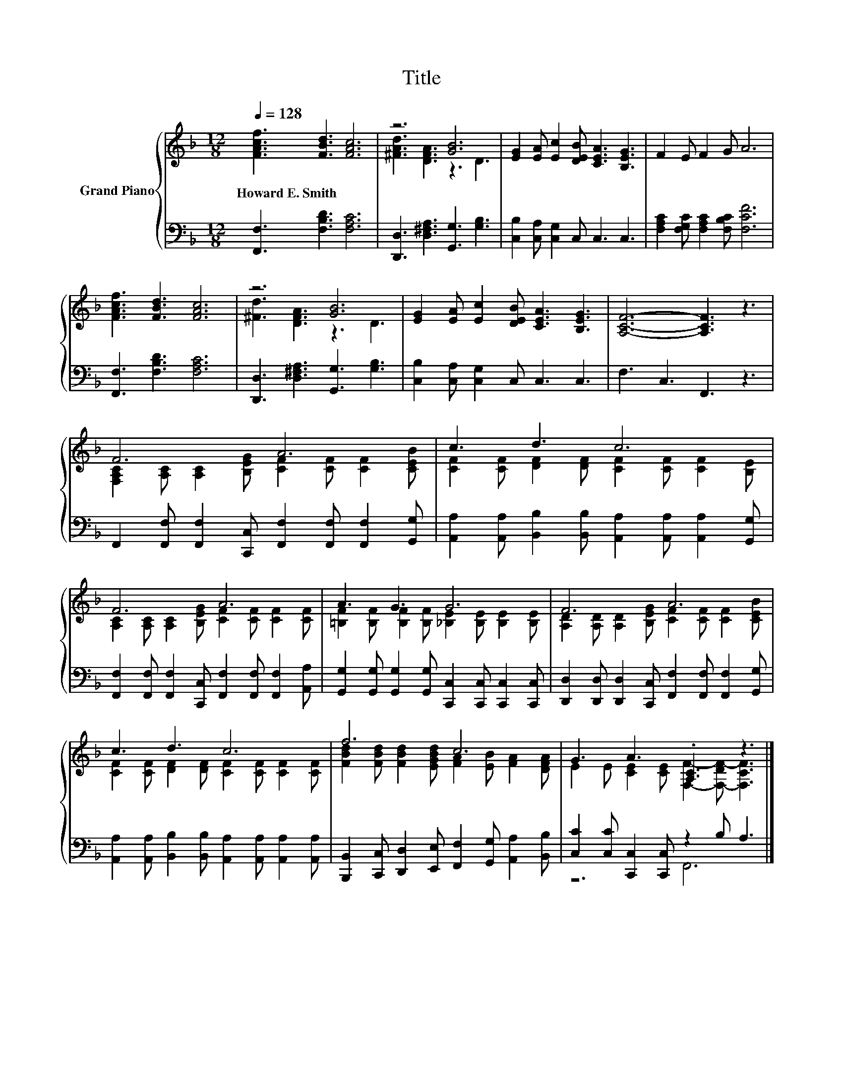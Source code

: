 X:1
T:Title
%%score { ( 1 3 ) | ( 2 4 ) }
L:1/8
Q:1/4=128
M:12/8
K:F
V:1 treble nm="Grand Piano"
V:3 treble 
V:2 bass 
V:4 bass 
V:1
 [FAcf]3 [FBd]3 [FAc]6 | z6 [GB]6 | [EG]2 [EA] [Ec]2 [DEB] [CEA]3 [B,EG]3 | F2 E F2 G A6 | %4
w: Howard~E.~Smith * *||||
 [FAcf]3 [FBd]3 [FAc]6 | z6 [GB]6 | [EG]2 [EA] [Ec]2 [DEB] [CEA]3 [B,EG]3 | [A,CF]6- [A,CF]3 z3 | %8
w: ||||
 F6 A6 | c3 d3 c6 | F6 A6 | A3 G3 G6 | F6 A6 | c3 d3 c6 | f6 c6 | G3 A3 .[A,C]3 z3 |] %16
w: ||||||||
V:2
 [F,,F,]3 [F,B,D]3 [F,A,C]6 | [D,,D,]3 [D,^F,A,]3 [G,,G,]3 [G,B,]3 | %2
 [C,B,]2 [C,A,] [C,G,]2 C, C,3 C,3 | [F,A,C]2 [F,G,C] [F,A,C]2 [F,B,C] [F,CF]6 | %4
 [F,,F,]3 [F,B,D]3 [F,A,C]6 | [D,,D,]3 [D,^F,A,]3 [G,,G,]3 [G,B,]3 | %6
 [C,B,]2 [C,A,] [C,G,]2 C, C,3 C,3 | F,3 C,3 F,,3 z3 | %8
 F,,2 [F,,F,] [F,,F,]2 [C,,C,] [F,,F,]2 [F,,F,] [F,,F,]2 [G,,G,] | %9
 [A,,A,]2 [A,,A,] [B,,B,]2 [B,,B,] [A,,A,]2 [A,,A,] [A,,A,]2 [G,,G,] | %10
 [F,,F,]2 [F,,F,] [F,,F,]2 [C,,C,] [F,,F,]2 [F,,F,] [F,,F,]2 [A,,A,] | %11
 [G,,G,]2 [G,,G,] [G,,G,]2 [G,,G,] [C,,C,]2 [C,,C,] [C,,C,]2 [C,,C,] | %12
 [D,,D,]2 [D,,D,] [D,,D,]2 [C,,C,] [F,,F,]2 [F,,F,] [F,,F,]2 [G,,G,] | %13
 [A,,A,]2 [A,,A,] [B,,B,]2 [B,,B,] [A,,A,]2 [A,,A,] [A,,A,]2 [A,,A,] | %14
 [B,,,B,,]2 [C,,C,] [D,,D,]2 [E,,E,] [F,,F,]2 [G,,G,] [A,,A,]2 [B,,B,] | %15
 [C,C]2 [C,C] [C,,C,]2 [C,,C,] z2 B, A,3 |] %16
V:3
 x12 | [^FAd]3 [DFA]3 z3 D3 | x12 | x12 | x12 | [^Fd]3 [DFA]3 z3 D3 | x12 | x12 | %8
 [F,A,C]2 [A,C] [A,C]2 [B,EG] [CF]2 [CF] [CF]2 [CEB] | %9
 [CF]2 [CF] [DF]2 [DF] [CF]2 [CF] [CF]2 [B,E] | [A,C]2 [A,C] [A,C]2 [B,EG] [CF]2 [CF] [CF]2 [CF] | %11
 [=B,F]2 [B,F] [B,F]2 [B,F] [_B,E]2 [B,E] [B,E]2 [B,E] | %12
 [A,D]2 [A,D] [A,D]2 [B,EG] [CF]2 [CF] [CF]2 [CEB] | [CF]2 [CF] [DF]2 [DF] [CF]2 [CF] [CF]2 [CF] | %14
 [FBd]2 [FBd] [FBd]2 [EGBd] [FA]2 [EB] [FA]2 [DFA] | E2 E [CE]2 [CE] [F,F]2- [F,-DF-] [F,CF]3 |] %16
V:4
 x12 | x12 | x12 | x12 | x12 | x12 | x12 | x12 | x12 | x12 | x12 | x12 | x12 | x12 | x12 | %15
 z6 F,,6 |] %16

